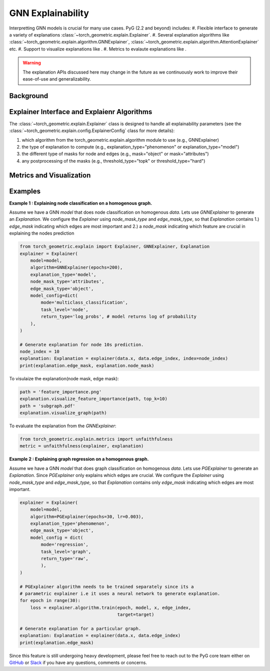 GNN Explainability
===================================

Interpretting GNN models is crucial for many use cases. PyG (2.2 and beyond) includes:
#. Flexible interface to generate a variety of explanations :class:`~torch_geometric.explain.Explainer`.
#. Several explanation algorithms like :class:`~torch_geometric.explain.algorithm.GNNExplainer`, :class:`~torch_geometric.explain.algorithm.AttentionExplainer` etc.
#. Support to visualize explanations like .
#. Metrics to evalaute explanations like .

.. warning::

    The explanation APIs discussed here may change in the future as we continuously work to improve their ease-of-use and generalizability.

Background
----------


Explainer Interface and Explaienr Algorithms
---------------------------------------------

The :class:`~torch_geometric.explain.Explainer` class is designed to handle all explainability parameters (see the :class:`~torch_geometric.explain.config.ExplainerConfig` class for more details):

#. which algorithm from the torch_geometric.explain.algorithm module to use (e.g., GNNExplainer)

#. the type of explanation to compute (e.g., explanation_type="phenomenon" or explanation_type="model")

#. the different type of masks for node and edges (e.g., mask="object" or mask="attributes")

#. any postprocessing of the masks (e.g., threshold_type="topk" or threshold_type="hard")

Metrics and Visualization
--------------------------

Examples
--------

**Example 1 : Explaining node classification on a homogenous graph.**

Assume we have a GNN `model` that does node classification on homogenous `data`. Lets use `GNNExplainer` to generate an `Explanation`. We configure the `Explainer` using `node_mask_type` and `edge_mask_type`, so that `Explanation` contains 1.) `edge_mask` indicating which edges are most important and 2.) a `node_mask` indicating which feature are crucial in explaining the nodes prediction

.. code-block:: python

    from torch_geometric.explain import Explainer, GNNExplainer, Explanation
    explainer = Explainer(
        model=model,
        algorithm=GNNExplainer(epochs=200),
        explanation_type='model',
        node_mask_type='attributes',
        edge_mask_type='object',
        model_config=dict(
            mode='multiclass_classification',
            task_level='node',
            return_type='log_probs', # model returns log of probability
        ),
    )

    # Generate explanation for node 10s prediction.
    node_index = 10
    explanation: Explanation = explainer(data.x, data.edge_index, index=node_index)
    print(explanation.edge_mask, explanation.node_mask)

To visulaize the explanation(node mask, edge mask):

.. code-block:: python

    path = 'feature_importance.png'
    explanation.visualize_feature_importance(path, top_k=10)
    path = 'subgraph.pdf'
    explanation.visualize_graph(path)

To evaluate the explanation from the `GNNExplainer`:

.. code-block:: python

    from torch_geometric.explain.metrics import unfaithfulness
    metric = unfaithfulness(explainer, explanation)

**Example 2 : Explaining graph regression on a homogenous graph.**

Assume we have a GNN `model` that does graph classification on homogenous `data`. Lets use `PGExplainer` to generate an `Explanation`. Since `PGExplainer` only explains which edges are crucial. We configure the `Explainer` using `node_mask_type` and `edge_mask_type`, so that `Explanation` contains only `edge_mask` indicating which edges are most important. 

.. code-block:: python

    explainer = Explainer(
        model=model,
        algorithm=PGExplainer(epochs=30, lr=0.003),
        explanation_type='phenomenon',
        edge_mask_type='object',
        model_config = dict(
            mode='regression',
            task_level='graph',
            return_type='raw',
            ),
    )
    
    # PGExplainer algorithm needs to be trained separately since its a 
    # parametric explainer i.e it uses a neural network to generate explanation.
    for epoch in range(30):
        loss = explainer.algorithm.train(epoch, model, x, edge_index,
                                         target=target)
    
    # Generate explanation for a particular graph.
    explanation: Explanation = explainer(data.x, data.edge_index)
    print(explanation.edge_mask)


Since this feature is still undergoing heavy development, please feel free to reach out to the PyG core team either on `GitHub <https://github.com/pyg-team/pytorch_geometric/discussions>`_ or `Slack <https://data.pyg.org/slack.html>`_ if you have any questions, comments or concerns.

